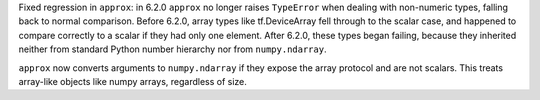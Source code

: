 Fixed regression in ``approx``: in 6.2.0 ``approx`` no longer raises
``TypeError`` when dealing with non-numeric types, falling back to normal comparison.
Before 6.2.0, array types like tf.DeviceArray fell through to the scalar case,
and happened to compare correctly to a scalar if they had only one element.
After 6.2.0, these types began failing, because they inherited neither from
standard Python number hierarchy nor from ``numpy.ndarray``.

``approx`` now converts arguments to ``numpy.ndarray`` if they expose the array
protocol and are not scalars. This treats array-like objects like numpy arrays,
regardless of size.
